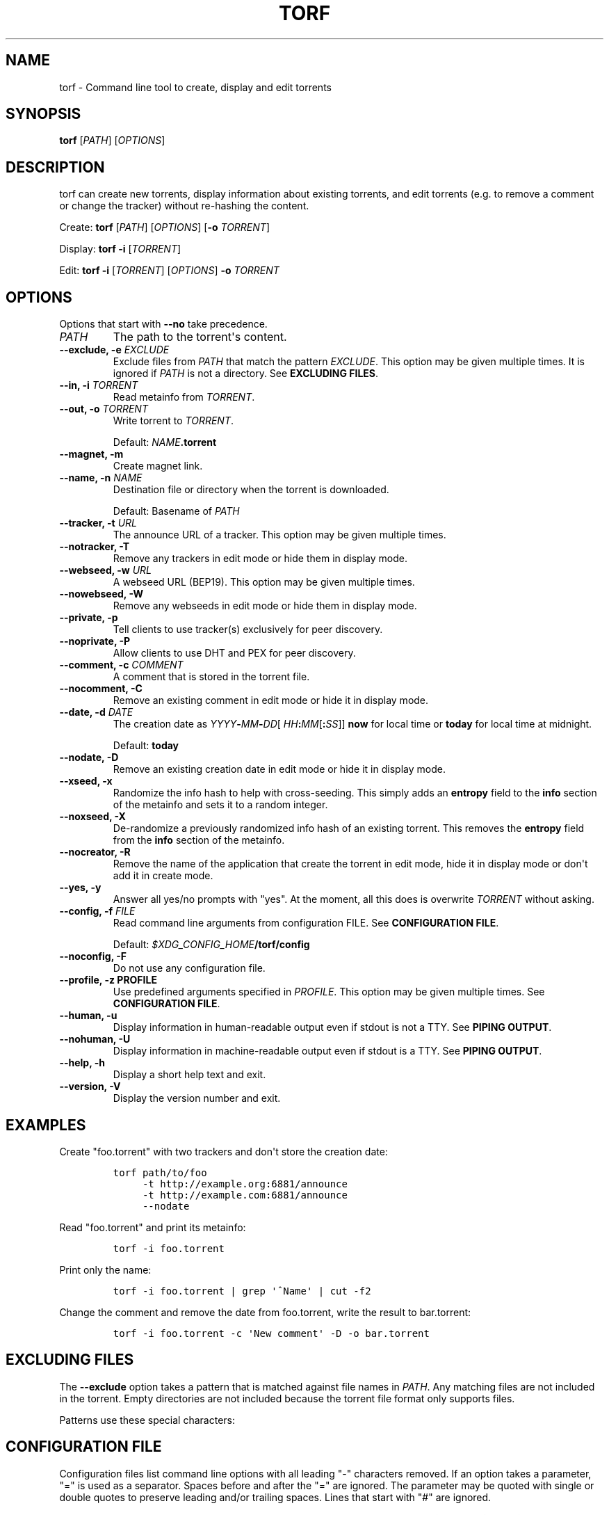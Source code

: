 .\"t
.\" Automatically generated by Pandoc 1.19.2.4
.\"
.TH "TORF" "1" "" "" ""
.hy
.SH NAME
.PP
torf \- Command line tool to create, display and edit torrents
.SH SYNOPSIS
.PP
\f[B]torf\f[] [\f[I]PATH\f[]] [\f[I]OPTIONS\f[]]
.SH DESCRIPTION
.PP
torf can create new torrents, display information about existing
torrents, and edit torrents (e.g.
to remove a comment or change the tracker) without re\-hashing the
content.
.PP
Create: \f[B]torf\f[] [\f[I]PATH\f[]] [\f[I]OPTIONS\f[]] [\f[B]\-o\f[]
\f[I]TORRENT\f[]]
.PP
Display: \f[B]torf\f[] \f[B]\-i\f[] [\f[I]TORRENT\f[]]
.PP
Edit: \f[B]torf\f[] \f[B]\-i\f[] [\f[I]TORRENT\f[]] [\f[I]OPTIONS\f[]]
\f[B]\-o\f[] \f[I]TORRENT\f[]
.SH OPTIONS
.PP
Options that start with \f[B]\-\-no\f[] take precedence.
.TP
.B \f[I]PATH\f[]
The path to the torrent\[aq]s content.
.RS
.RE
.TP
.B \f[B]\-\-exclude\f[], \f[B]\-e\f[] \f[I]EXCLUDE\f[]
Exclude files from \f[I]PATH\f[] that match the pattern
\f[I]EXCLUDE\f[].
This option may be given multiple times.
It is ignored if \f[I]PATH\f[] is not a directory.
See \f[B]EXCLUDING FILES\f[].
.RS
.RE
.TP
.B \f[B]\-\-in\f[], \f[B]\-i\f[] \f[I]TORRENT\f[]
Read metainfo from \f[I]TORRENT\f[].
.RS
.RE
.TP
.B \f[B]\-\-out\f[], \f[B]\-o\f[] \f[I]TORRENT\f[]
Write torrent to \f[I]TORRENT\f[].
.RS
.PP
Default: \f[I]NAME\f[]\f[B].torrent\f[]
.RE
.TP
.B \f[B]\-\-magnet\f[], \f[B]\-m\f[]
Create magnet link.
.RS
.RE
.TP
.B \f[B]\-\-name\f[], \f[B]\-n\f[] \f[I]NAME\f[]
Destination file or directory when the torrent is downloaded.
.RS
.PP
Default: Basename of \f[I]PATH\f[]
.RE
.TP
.B \f[B]\-\-tracker\f[], \f[B]\-t\f[] \f[I]URL\f[]
The announce URL of a tracker.
This option may be given multiple times.
.RS
.RE
.TP
.B \f[B]\-\-notracker\f[], \f[B]\-T\f[]
Remove any trackers in edit mode or hide them in display mode.
.RS
.RE
.TP
.B \f[B]\-\-webseed\f[], \f[B]\-w\f[] \f[I]URL\f[]
A webseed URL (BEP19).
This option may be given multiple times.
.RS
.RE
.TP
.B \f[B]\-\-nowebseed\f[], \f[B]\-W\f[]
Remove any webseeds in edit mode or hide them in display mode.
.RS
.RE
.TP
.B \f[B]\-\-private\f[], \f[B]\-p\f[]
Tell clients to use tracker(s) exclusively for peer discovery.
.RS
.RE
.TP
.B \f[B]\-\-noprivate\f[], \f[B]\-P\f[]
Allow clients to use DHT and PEX for peer discovery.
.RS
.RE
.TP
.B \f[B]\-\-comment\f[], \f[B]\-c\f[] \f[I]COMMENT\f[]
A comment that is stored in the torrent file.
.RS
.RE
.TP
.B \f[B]\-\-nocomment\f[], \f[B]\-C\f[]
Remove an existing comment in edit mode or hide it in display mode.
.RS
.RE
.TP
.B \f[B]\-\-date\f[], \f[B]\-d\f[] \f[I]DATE\f[]
The creation date as
\f[I]YYYY\f[]\f[B]\-\f[]\f[I]MM\f[]\f[B]\-\f[]\f[I]DD\f[][
\f[I]HH\f[]\f[B]:\f[]\f[I]MM\f[][\f[B]:\f[]\f[I]SS\f[]]] \f[B]now\f[]
for local time or \f[B]today\f[] for local time at midnight.
.RS
.PP
Default: \f[B]today\f[]
.RE
.TP
.B \f[B]\-\-nodate\f[], \f[B]\-D\f[]
Remove an existing creation date in edit mode or hide it in display
mode.
.RS
.RE
.TP
.B \f[B]\-\-xseed\f[], \f[B]\-x\f[]
Randomize the info hash to help with cross\-seeding.
This simply adds an \f[B]entropy\f[] field to the \f[B]info\f[] section
of the metainfo and sets it to a random integer.
.RS
.RE
.TP
.B \f[B]\-\-noxseed\f[], \f[B]\-X\f[]
De\-randomize a previously randomized info hash of an existing torrent.
This removes the \f[B]entropy\f[] field from the \f[B]info\f[] section
of the metainfo.
.RS
.RE
.TP
.B \f[B]\-\-nocreator\f[], \f[B]\-R\f[]
Remove the name of the application that create the torrent in edit mode,
hide it in display mode or don\[aq]t add it in create mode.
.RS
.RE
.TP
.B \f[B]\-\-yes\f[], \f[B]\-y\f[]
Answer all yes/no prompts with "yes".
At the moment, all this does is overwrite \f[I]TORRENT\f[] without
asking.
.RS
.RE
.TP
.B \f[B]\-\-config\f[], \f[B]\-f\f[] \f[I]FILE\f[]
Read command line arguments from configuration FILE.
See \f[B]CONFIGURATION FILE\f[].
.RS
.PP
Default: \f[I]$XDG_CONFIG_HOME\f[]\f[B]/torf/config\f[]
.RE
.TP
.B \f[B]\-\-noconfig\f[], \f[B]\-F\f[]
Do not use any configuration file.
.RS
.RE
.TP
.B \f[B]\-\-profile\f[], \f[B]\-z\f[] PROFILE
Use predefined arguments specified in \f[I]PROFILE\f[].
This option may be given multiple times.
See \f[B]CONFIGURATION FILE\f[].
.RS
.RE
.TP
.B \f[B]\-\-human\f[], \f[B]\-u\f[]
Display information in human\-readable output even if stdout is not a
TTY.
See \f[B]PIPING OUTPUT\f[].
.RS
.RE
.TP
.B \f[B]\-\-nohuman\f[], \f[B]\-U\f[]
Display information in machine\-readable output even if stdout is a TTY.
See \f[B]PIPING OUTPUT\f[].
.RS
.RE
.TP
.B \f[B]\-\-help\f[], \f[B]\-h\f[]
Display a short help text and exit.
.RS
.RE
.TP
.B \f[B]\-\-version\f[], \f[B]\-V\f[]
Display the version number and exit.
.RS
.RE
.SH EXAMPLES
.PP
Create "foo.torrent" with two trackers and don\[aq]t store the creation
date:
.IP
.nf
\f[C]
torf\ path/to/foo
\ \ \ \ \ \-t\ http://example.org:6881/announce
\ \ \ \ \ \-t\ http://example.com:6881/announce
\ \ \ \ \ \-\-nodate
\f[]
.fi
.PP
Read "foo.torrent" and print its metainfo:
.IP
.nf
\f[C]
torf\ \-i\ foo.torrent
\f[]
.fi
.PP
Print only the name:
.IP
.nf
\f[C]
torf\ \-i\ foo.torrent\ |\ grep\ \[aq]^Name\[aq]\ |\ cut\ \-f2
\f[]
.fi
.PP
Change the comment and remove the date from foo.torrent, write the
result to bar.torrent:
.IP
.nf
\f[C]
torf\ \-i\ foo.torrent\ \-c\ \[aq]New\ comment\[aq]\ \-D\ \-o\ bar.torrent
\f[]
.fi
.SH EXCLUDING FILES
.PP
The \f[B]\-\-exclude\f[] option takes a pattern that is matched against
file names in \f[I]PATH\f[].
Any matching files are not included in the torrent.
Empty directories are not included because the torrent file format only
supports files.
.PP
Patterns use these special characters:
.PP
.TS
tab(@);
r l.
T{
*
T}@T{
matches everything
T}
T{
?
T}@T{
matches any single character
T}
T{
[SEQ]
T}@T{
matches any character in SEQ
T}
T{
[!SEQ]
T}@T{
matches any character not in SEQ
T}
.TE
.SH CONFIGURATION FILE
.PP
Configuration files list command line options with all leading "\-"
characters removed.
If an option takes a parameter, "=" is used as a separator.
Spaces before and after the "=" are ignored.
The parameter may be quoted with single or double quotes to preserve
leading and/or trailing spaces.
Lines that start with "#" are ignored.
.PP
All of the options listed in the \f[B]OPTIONS\f[] section are allowed
except for \f[I]PATH\f[], \f[B]config\f[], \f[B]noconfig\f[],
\f[B]profile\f[], \f[B]help\f[] and \f[B]version\f[].
.SS Profiles
.PP
A profile is a set of options bound to a name that is given to the
\f[B]\-\-profile\f[] option.
In the configuration file it is specified as "[\f[I]PROFILE NAME\f[]]"
followed by a list of options.
Profiles inherit any options specified globally at the top of the file,
but they can overload them.
.SS Example
.PP
This is an example configuration file with some global custom defaults
and the two profiles "foo" and "bar":
.IP
.nf
\f[C]
yes
nodate
exclude\ =\ *.txt

[foo]
tracker\ =\ https://foo1/announce
tracker\ =\ https://foo2/announce
private

[bar]
tracker\ =\ https://bar/announce
comment\ =\ I\ love\ bar.
xseed
\f[]
.fi
.PP
With this configuration file, these arguments are always used:
.IP
.nf
\f[C]
\-\-yes
\-\-nodate
\-\-exclude\ \[aq]*.txt\[aq]
\f[]
.fi
.PP
If "\-\-profile foo" is given, it also adds these arguments:
.IP
.nf
\f[C]
\-\-tracker\ https://foo1/announce
\-\-tracker\ https://foo2/announce
\-\-private
\f[]
.fi
.PP
If "\-\-profile foo" is given, it also adds these arguments:
.IP
.nf
\f[C]
\-\-tracker\ https://bar/announce
\-\-comment\ \[aq]I\ love\ bar.\[aq]
\-\-xseed
\f[]
.fi
.SH PIPING OUTPUT
.PP
If stdout is not a TTY (i.e.
when output is piped) or if the \f[B]\-\-nohuman\f[] option is provided,
the output format is slightly different:
.IP \[bu] 2
Leading spaces are removed from each line.
.IP \[bu] 2
The delimiter between label and value as well as between multiple values
(files, trackers, etc) is a tab character ("\\t" or ASCII code 0x9).
.IP \[bu] 2
Numbers are not formatted (seconds for time deltas, UNIX timestamps for
timestamps, raw bytes for sizes, etc).
.SH EXIT STATUS
.PP
torf returns zero on success and non\-zero on failure.
You can lookup error codes in the output of \f[B]errno \-l\f[].
.SH REPORTING BUGS
.PP
Bug reports, feature requests and poems about hedgehogs are welcome on
the issue tracker (https://github.com/rndusr/torf-cli/issues).
